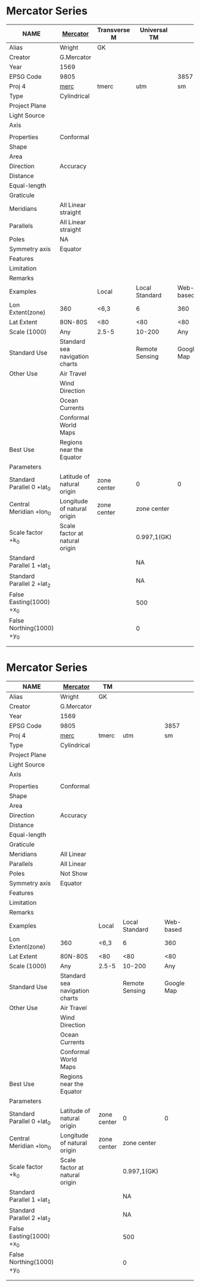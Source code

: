 * Mercator Series
|-----------------------------+--------------------------------+--------------+----------------+------------+---|
| NAME                        | [[http://help.arcgis.com/en/arcgisdesktop/10.0/help/index.html#/Mercator/003r00000038000000/][Mercator]]                       | Transverse M | Universal TM   |            |   |
|-----------------------------+--------------------------------+--------------+----------------+------------+---|
| Alias                       | Wright                         | GK           |                |            |   |
| Creator                     | G.Mercator                     |              |                |            |   |
| Year                        | 1569                           |              |                |            |   |
|-----------------------------+--------------------------------+--------------+----------------+------------+---|
| EPSG Code                   | 9805                           |              |                |       3857 |   |
| Proj 4                      | [[http://www.remotesensing.org/geotiff/proj_list/mercator_2sp.html][ merc]]                          | tmerc        | utm            |         sm |   |
|-----------------------------+--------------------------------+--------------+----------------+------------+---|
| Type                        | Cylindrical                    |              |                |            |   |
|-----------------------------+--------------------------------+--------------+----------------+------------+---|
| Project Plane               |                                |              |                |            |   |
| Light Source                |                                |              |                |            |   |
| Axis                        |                                |              |                |            |   |
|                             |                                |              |                |            |   |
|-----------------------------+--------------------------------+--------------+----------------+------------+---|
| Properties                  | Conformal                      |              |                |            |   |
|-----------------------------+--------------------------------+--------------+----------------+------------+---|
| Shape                       |                                |              |                |            |   |
| Area                        |                                |              |                |            |   |
| Direction                   | Accuracy                       |              |                |            |   |
| Distance                    |                                |              |                |            |   |
| Equal-length                |                                |              |                |            |   |
|-----------------------------+--------------------------------+--------------+----------------+------------+---|
| Graticule                   |                                |              |                |            |   |
|-----------------------------+--------------------------------+--------------+----------------+------------+---|
| Meridians                   | All Linear straight            |              |                |            |   |
| Parallels                   | All Linear straight            |              |                |            |   |
| Poles                       | NA                             |              |                |            |   |
| Symmetry axis               | Equator                        |              |                |            |   |
|-----------------------------+--------------------------------+--------------+----------------+------------+---|
| Features                    |                                |              |                |            |   |
|-----------------------------+--------------------------------+--------------+----------------+------------+---|
| Limitation                  |                                |              |                |            |   |
| Remarks                     |                                |              |                |            |   |
|-----------------------------+--------------------------------+--------------+----------------+------------+---|
| Examples                    |                                | Local        | Local Standard |  Web-based |   |
|-----------------------------+--------------------------------+--------------+----------------+------------+---|
| Lon Extent(zone)            | 360                            | <6,3         | 6              |        360 |   |
| Lat Extent                  | 80N-80S                        | <80          | <80            |        <80 |   |
| Scale (1000)                | Any                            | 2.5-5        | 10-200         |        Any |   |
|-----------------------------+--------------------------------+--------------+----------------+------------+---|
| Standard Use                | Standard sea navigation charts |              | Remote Sensing | Google Map |   |
| Other Use                   | Air Travel                     |              |                |            |   |
|                             | Wind Direction                 |              |                |            |   |
|                             | Ocean Currents                 |              |                |            |   |
|                             | Conformal World Maps           |              |                |            |   |
| Best Use                    | Regions near the Equator       |              |                |            |   |
|-----------------------------+--------------------------------+--------------+----------------+------------+---|
| Parameters                  |                                |              |                |            |   |
|-----------------------------+--------------------------------+--------------+----------------+------------+---|
| Standard Parallel 0  +lat_0 | Latitude of natural origin     | zone center  | 0              |          0 |   |
| Central Meridian     +lon_0 | Longitude of natural origin    | zone center  | zone center    |            |   |
| Scale factor         +k_0   | Scale factor at natural origin |              | 0.997,1(GK)    |            |   |
| Standard Parallel 1  +lat_1 |                                |              | NA             |            |   |
| Standard Parallel 2  +lat_2 |                                |              | NA             |            |   |
| False Easting(1000)  +x_0   |                                |              | 500            |            |   |
| False Northing(1000) +y_0   |                                |              | 0              |            |   |
|                             |                                |              |                |            |   |
|                             |                                |              |                |            |   |
|-----------------------------+--------------------------------+--------------+----------------+------------+---|


* Mercator Series
|-----------------------------+--------------------------------+-------------+----------------+------------+---|
| NAME                        | [[http://help.arcgis.com/en/arcgisdesktop/10.0/help/index.html#/Mercator/003r00000038000000/][Mercator]]                       | TM          |                |            |   |
|-----------------------------+--------------------------------+-------------+----------------+------------+---|
| Alias                       | Wright                         | GK          |                |            |   |
| Creator                     | G.Mercator                     |             |                |            |   |
| Year                        | 1569                           |             |                |            |   |
|-----------------------------+--------------------------------+-------------+----------------+------------+---|
| EPSG Code                   | 9805                           |             |                |       3857 |   |
| Proj 4                      | [[http://www.remotesensing.org/geotiff/proj_list/mercator_2sp.html][ merc]]                          | tmerc       | utm            |         sm |   |
|-----------------------------+--------------------------------+-------------+----------------+------------+---|
| Type                        | Cylindrical                    |             |                |            |   |
|-----------------------------+--------------------------------+-------------+----------------+------------+---|
| Project Plane               |                                |             |                |            |   |
| Light Source                |                                |             |                |            |   |
| Axis                        |                                |             |                |            |   |
|                             |                                |             |                |            |   |
|-----------------------------+--------------------------------+-------------+----------------+------------+---|
| Properties                  | Conformal                      |             |                |            |   |
|-----------------------------+--------------------------------+-------------+----------------+------------+---|
| Shape                       |                                |             |                |            |   |
| Area                        |                                |             |                |            |   |
| Direction                   | Accuracy                       |             |                |            |   |
| Distance                    |                                |             |                |            |   |
| Equal-length                |                                |             |                |            |   |
|-----------------------------+--------------------------------+-------------+----------------+------------+---|
| Graticule                   |                                |             |                |            |   |
|-----------------------------+--------------------------------+-------------+----------------+------------+---|
| Meridians                   | All Linear                     |             |                |            |   |
| Parallels                   | All Linear                     |             |                |            |   |
| Poles                       | Not Show                       |             |                |            |   |
| Symmetry axis               | Equator                        |             |                |            |   |
|-----------------------------+--------------------------------+-------------+----------------+------------+---|
| Features                    |                                |             |                |            |   |
|-----------------------------+--------------------------------+-------------+----------------+------------+---|
| Limitation                  |                                |             |                |            |   |
| Remarks                     |                                |             |                |            |   |
|-----------------------------+--------------------------------+-------------+----------------+------------+---|
| Examples                    |                                | Local       | Local Standard |  Web-based |   |
|-----------------------------+--------------------------------+-------------+----------------+------------+---|
| Lon Extent(zone)            | 360                            | <6,3        | 6              |        360 |   |
| Lat Extent                  | 80N-80S                        | <80         | <80            |        <80 |   |
| Scale (1000)                | Any                            | 2.5-5       | 10-200         |        Any |   |
|-----------------------------+--------------------------------+-------------+----------------+------------+---|
| Standard Use                | Standard sea navigation charts |             | Remote Sensing | Google Map |   |
| Other Use                   | Air Travel                     |             |                |            |   |
|                             | Wind Direction                 |             |                |            |   |
|                             | Ocean Currents                 |             |                |            |   |
|                             | Conformal World Maps           |             |                |            |   |
| Best Use                    | Regions near the Equator       |             |                |            |   |
|-----------------------------+--------------------------------+-------------+----------------+------------+---|
| Parameters                  |                                |             |                |            |   |
|-----------------------------+--------------------------------+-------------+----------------+------------+---|
| Standard Parallel 0  +lat_0 | Latitude of natural origin     | zone center | 0              |          0 |   |
| Central Meridian     +lon_0 | Longitude of natural origin    | zone center | zone center    |            |   |
| Scale factor         +k_0   | Scale factor at natural origin |             | 0.997,1(GK)    |            |   |
| Standard Parallel 1  +lat_1 |                                |             | NA             |            |   |
| Standard Parallel 2  +lat_2 |                                |             | NA             |            |   |
| False Easting(1000)  +x_0   |                                |             | 500            |            |   |
| False Northing(1000) +y_0   |                                |             | 0              |            |   |
|                             |                                |             |                |            |   |
|                             |                                |             |                |            |   |
|-----------------------------+--------------------------------+-------------+----------------+------------+---|
